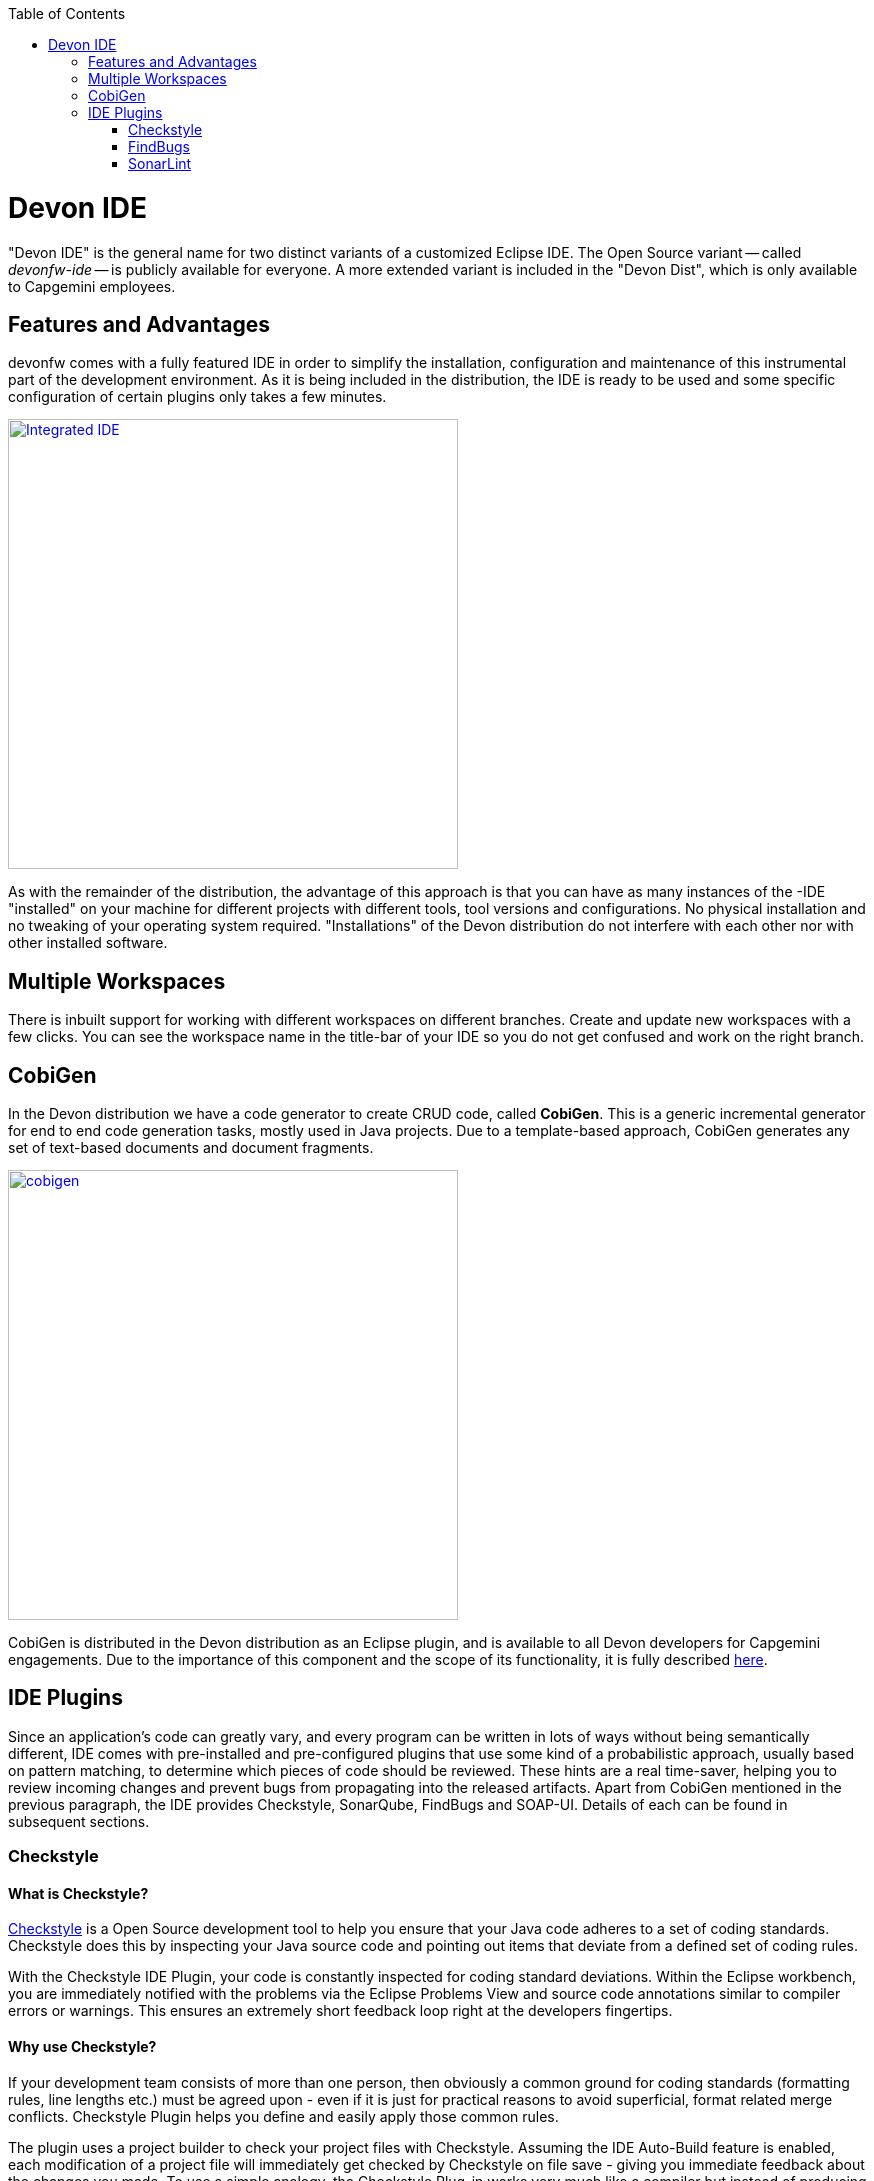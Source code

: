 :toc: macro
toc::[]
:idprefix:
:idseparator: -

ifdef::env-github[]
:tip-caption: :bulb:
:note-caption: :information_source:
:important-caption: :heavy_exclamation_mark:
:caution-caption: :fire:
:warning-caption: :warning:
:imagesdir: https://raw.githubusercontent.com/devonfw/getting-started/master/documentation/
endif::[]

:doctype: book
:reproducible:
:source-highlighter: rouge
:listing-caption: Listing

= Devon IDE

"Devon IDE" is the general name for two distinct variants of a customized Eclipse IDE. The Open Source variant -- called _devonfw-ide_ -- is publicly available for everyone. A more extended variant is included in the "Devon Dist", which is only available to Capgemini employees.

== Features and Advantages

devonfw comes with a fully featured IDE in order to simplify the installation, configuration and maintenance of this instrumental part of the development environment. As it is being included in the distribution, the IDE is ready to be used and some specific configuration of certain plugins only takes a few  minutes.

image::images/introduction/devon-ide/integrated-ide.png["Integrated IDE",width="450", link="images/introduction/devon-ide/integrated-ide.png"]

As with the remainder of the distribution, the advantage of this approach is that you can have as many instances of the -IDE "installed" on your machine for different projects with different tools, tool versions and configurations. No physical installation and no tweaking of your operating system required. "Installations" of the Devon distribution do not interfere with each other nor with other installed software.

== Multiple Workspaces

There is inbuilt support for working with different workspaces on different branches. Create and update new workspaces with a few clicks. You can see the workspace name in the title-bar of your IDE so you do not get confused and work on the right branch.

== CobiGen

In the Devon distribution we have a code generator to create CRUD code, called *CobiGen*. This is a generic incremental generator for end to end code generation tasks, mostly used in Java projects. Due to a template-based approach, CobiGen generates any set of text-based documents and document fragments.

image::images/introduction/devon-ide/cobigen.png[,width="450",link="images/introduction/devon-ide/cobigen.png"]

CobiGen is distributed in the Devon distribution as an Eclipse plugin, and is available to all Devon developers for Capgemini engagements. Due to the importance of this component and the scope of its functionality, it is fully described <<Getting Started CobiGen,here>>.

== IDE Plugins

Since an application's code can greatly vary, and every program can be written in lots of ways without being semantically different, IDE comes with pre-installed and pre-configured plugins that use some kind of a probabilistic approach, usually based on pattern matching, to determine which pieces of code should be reviewed. These hints are a real time-saver, helping you to review incoming changes and prevent bugs from propagating into the released artifacts. Apart from CobiGen mentioned in the previous paragraph, the IDE provides Checkstyle, SonarQube, FindBugs and SOAP-UI. Details of each can be found in subsequent sections.

=== Checkstyle

==== What is Checkstyle?

http://eclipse-cs.sourceforge.net/[Checkstyle] is a Open Source development tool to help you ensure that your Java code adheres to a set of coding standards. Checkstyle does this by inspecting your Java source code and pointing out items that deviate from a defined set of coding rules.

With the Checkstyle IDE Plugin, your code is constantly inspected for coding standard deviations. Within the Eclipse workbench, you are immediately notified with the problems via the Eclipse Problems View and source code annotations similar to compiler errors or warnings.
This ensures an extremely short feedback loop right at the developers fingertips.

==== Why use Checkstyle?

If your development team consists of more than one person, then obviously a common ground for coding standards (formatting rules, line lengths etc.) must be agreed upon - even if it is just for practical reasons to avoid superficial, format related merge conflicts.
Checkstyle Plugin helps you define and easily apply those common rules.

The plugin uses a project builder to check your project files with Checkstyle. Assuming the IDE Auto-Build feature is enabled, each modification of a project file will immediately get checked by Checkstyle on file save - giving you immediate feedback about the changes you made. To use a simple analogy, the Checkstyle Plug-in works very much like a compiler but instead of producing .class files, it produces warnings where the code violates Checkstyle rules. The discovered deviations are accessible in the Eclipse Problems View, as code editor annotations and via additional Checkstyle violations views.

==== Installation of Checkstyle

After IDE installation, IDE provides default Checkstyle configuration file which has certain check rules specified .
The set of rules used to check the code is highly configurable. A Checkstyle configuration specifies which check rules are validated against the code and with which severity violations will be reported. Once defined a Checkstyle configuration can be used across multiple projects. The IDE comes with several pre-defined Checkstyle configurations.
You can create custom configurations using the plugin's Checkstyle configuration editor or even use an existing Checkstyle configuration file from an external location.

You can see violations in your workspace as shown in below figure.

image::images/introduction/devon-ide/checkstyle.png["Checkstyle", width = "450" , link="images/introduction/devon-ide/checkstyle.png"]

==== Usage

So, once projects are created, follow steps mentioned below, to activate Checkstyle:

[start=1]
. Open the properties of the project you want to get checked.

image::images/introduction/devon-ide/checkstyle2.png["CheckStyle2", width = "450" , link="images/introduction/devon-ide/checkstyle2.png"]

[start=2]
. Select the Checkstyle section within the properties dialog.

image::images/introduction/devon-ide/checkstyle3.png["CheckStyle3", width = "450" , link="images/introduction/devon-ide/checkstyle3.png"]

[start=3]
. Activate Checkstyle for your project by selecting the Checkstyle active for this project check box and press OK

image::images/introduction/devon-ide/checkstyle4.png["CheckStyle4", width = "450" , link="images/introduction/devon-ide/checkstyle4.png"]

Now Checkstyle should begin checking your code. This may take a while depending on how many source files your project contains.
The Checkstyle Plug-in uses background jobs to do its work - so while Checkstyle audits your source files you should be able to continue your work.
After Checkstyle has finished checking your code please look into your Eclipse Problems View.
There should be some warnings from Checkstyle. This warnings point to the code locations where your code violates the pre-configured Checks configuration.

image::images/introduction/devon-ide/checkstyle5.png["CheckStyle5", width = "450" , link="images/introduction/devon-ide/checkstyle5.png"]

You can navigate to the problems in your code by double-clicking the problem in you problems view.
On the left hand side of the editor an icon is shown for each line that contains a Checkstyle violation. Hovering with your mouse above this icon will show you the problem message.
Also note the editor annotations - they are there to make it even easier to see where the problems are.

=== FindBugs

==== What is FindBugs?

http://findbugs.sourceforge.net/[FindBugs] is an open source project for a static analysis of the Java Bytecode to identify potential software bugs. FindBugs provides early feedback about potential errors in the code.

==== Why use FindBugs?

It scans your code for bugs, breaking down the list of bugs in your code into a ranked list on a 20-point scale. The lower the number, the more hardcore the bug.This helps the developer to access these problems early in the development phase.

==== Installation and Usage of FindBugs

IDE comes preinstalled with FindBugs plugin.

You can configure that FindBugs should run automatically for a selected project. For this right-click on a project and select Properties from the popup menu. via the project properties. Select FindBugs → Run automatically  as shown below.

image::images/introduction/devon-ide/FindBugs1.png["configure FindBugs",width="450",link="images/introduction/devon-ide/FindBugs1.png"]

To run the error analysis of FindBugs on a project, right-click on it and select the Find Bugs... → Find Bugs menu entry.

image::images/introduction/devon-ide/FindBugs2.png["error analysis",width="450",link="images/introduction/devon-ide/FindBugs2.png"]

Plugin provides specialized views to see the reported error messages. Select Window → Show View → Other... to access the views.
The FindBugs error messages are also displayed in the Problems view or as decorators in the Package Explorer view.

image::images/introduction/devon-ide/FindBugs3.png["Show View bug Explorer",width="450",link="images/introduction/devon-ide/FindBugs3.png"]

image::images/introduction/devon-ide/FindBugs4.png["bug Explorer",width="450",link="images/introduction/devon-ide/FindBugs4.png"]

=== SonarLint

==== What is SonarLint?

http://www.sonarlint.org/[SonarLint] is an open platform to manage code quality.
It provides on-the-fly feedback to developers on new bugs and quality issues injected into their code..

==== Why use SonarLint?

It covers seven aspects of code quality like JUnits, coding rules,comments,complexity,`duplications`, architecture and design and potential bugs.
SonarLint has got a very efficient way of navigating, a balance between high-level view, dashboard and defect hunting tools. This enables to quickly uncover projects and / or components that are in analysis to establish action plans.

==== Installation and Usage of SonarLint

IDE comes preinstalled with SonarLint.
To configure it , please follow below steps:

First of all, you need to start sonar service. For that, go to software folder which is extracted from Devon-dist zip, choose `sonarqube->bin-><choose` appropriate folder according to your OS>-->and execute `startSonar` bat file.

If your project is not already under analysis, you'll need to declare it through the SonarQube web interface as described http://docs.sonarqube.org/display/SONAR/Project+Existence[here].
Once your project exists in SonarQube, you're ready to get started with SonarQube in Eclipse.

SonarLint in Eclipse is pre-configured to access a local SonarQube server listening on http://localhost:9000/.
You can edit this server, delete it or add new ones.By default, user and password is "admin".If sonar service is started properly, test connection will give you successful result.

image::images/introduction/devon-ide/Sonar_add_server.png["Sonar_add_server", width = "450" , link="images/introduction/devon-ide/Sonar_add_server.png"]

For getting a project analyzed on sonar, refer this http://docs.sonarqube.org/display/SONAR/Analyzing+Source+Code [link].

Linking a project to one analyzed on sonar server.

image::images/introduction/devon-ide/associate-sonarqube.png["associate-SonarQube", width = "450" , link="images/introduction/devon-ide/associate-sonarqube.png"]

In the SonarQube project text field, start typing the name of the project and select it in the list box:

image::images/introduction/devon-ide/link-with-project.png["link-with-project", width = "450" , link="images/introduction/devon-ide/link-with-project.png"]

Click on Finish. Your project is now associated to one analyzed on your SonarQube server.

*Changing Binding*

At any time, it is possible to change the project association.

To do so, right-click on the project in the Project Explorer, and then SonarQube > Change Project Association.

image::images/introduction/devon-ide/change-link-with-project.png["change-link-with-project", width = "450" , link="images/introduction/devon-ide/change-link-with-project.png"]

*Unbinding a Project*

To do so, right-click on the project in the Project Explorer, and then SonarQube > Remove SonarQube Nature.

image::images/introduction/devon-ide/unlink-with-project.png["unlink-with-project", width = "450" , link="images/introduction/devon-ide/unlink-with-project.png"]

*Advanced Configuration*

Additional settings (such as markers for new issues) are available through Window > Preferences > SonarLint

image::images/introduction/devon-ide/eclipse-settings.png["eclipse-settings", width = "450" , link="images/introduction/devon-ide/eclipse-settings.png"]

To look for SonarQube analyzed issue, go to Window->Show View-> Others->SonarLint->SonarLint Issues.
Now you can see issues in SonarQube issues tab as shown

image::images/introduction/devon-ide/sonarQube-issues-view.png["SonarQube-issues-view", width = "450" , link="images/introduction/devon-ide/sonarQube-issues-view.png"]

Or you can go to link http://localhost:9000 and login with admin as id and admin as password and `goto` Dashboard.you can see all the statistics of analysis of the configured projects on sonar server.